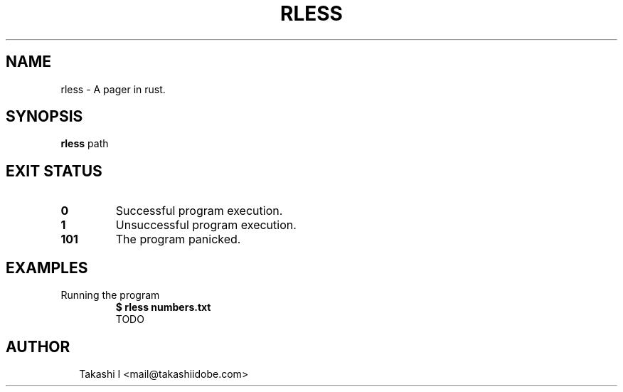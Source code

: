 .TH RLESS 1
.SH NAME
rless \- A pager in rust.
.SH SYNOPSIS
\fBrless\fR path
.SH EXIT STATUS
.TP
\fB0\fR
Successful program execution.

.TP
\fB1\fR
Unsuccessful program execution.

.TP
\fB101\fR
The program panicked.
.SH EXAMPLES
.TP
Running the program
\fB$ rless numbers.txt\fR
.br
TODO

.SH AUTHOR
.P
.RS 2
.nf
Takashi I <mail@takashiidobe.com>
